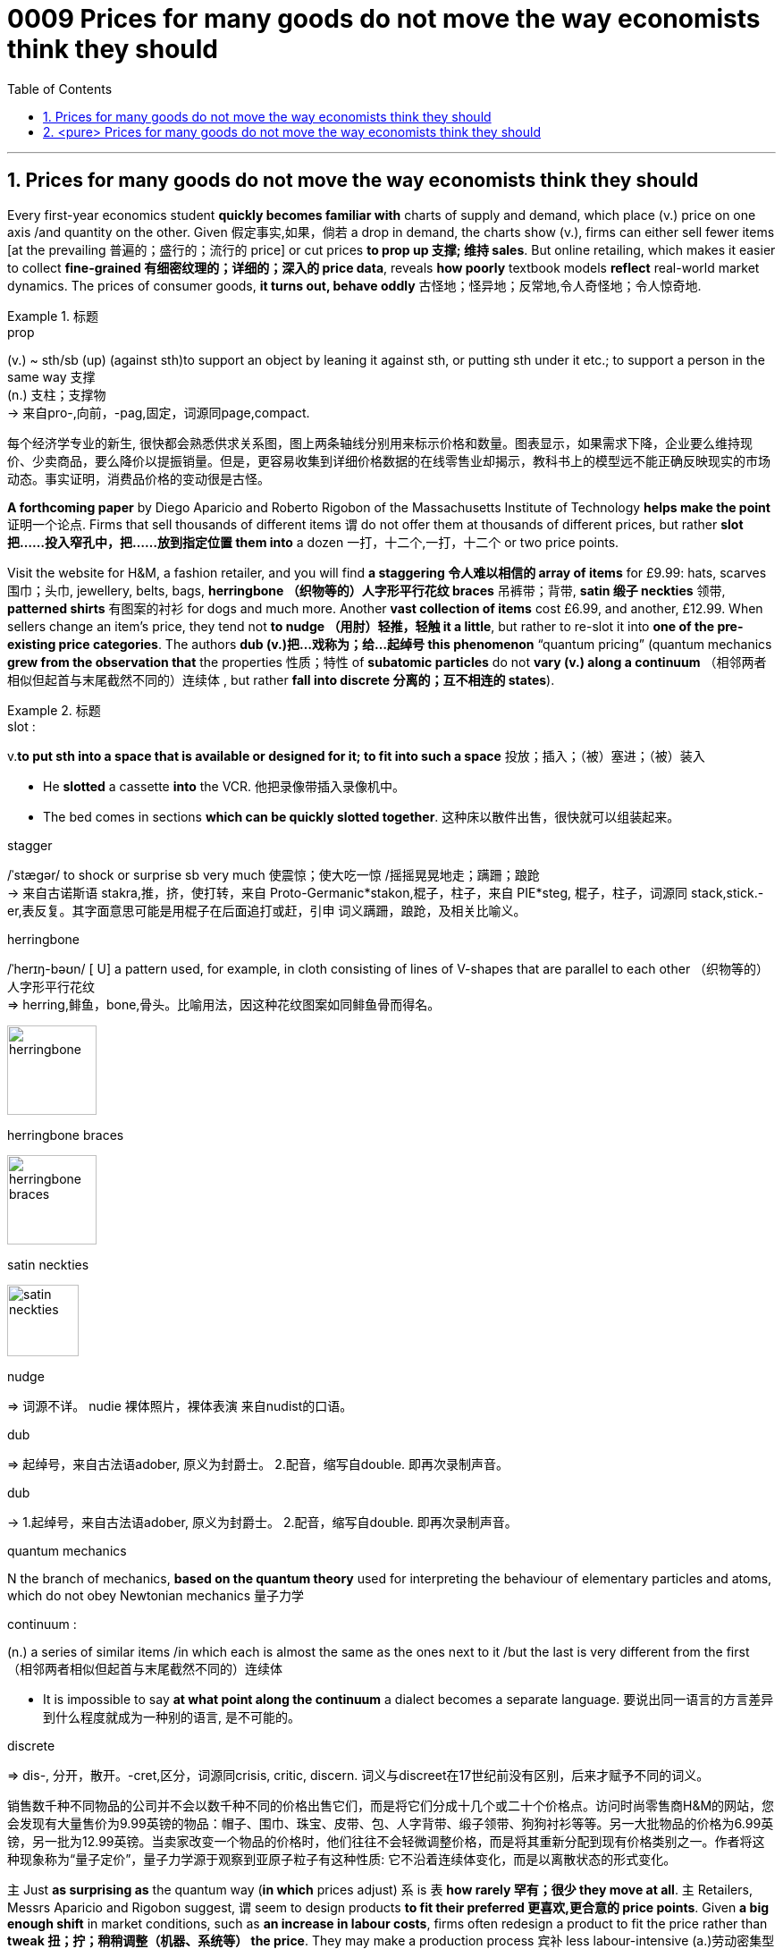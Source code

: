 

= 0009 Prices for many goods do not move the way economists think they should
:toc: left
:toclevels: 3
:sectnums:

'''


== Prices for many goods do not move the way economists think they should


Every first-year economics student *quickly becomes familiar with* charts of supply and demand, which place (v.) price on one axis /and quantity on the other. Given 假定事实,如果，倘若 a drop in demand, the charts show (v.), firms can [underline]#either# sell fewer items [at the prevailing 普遍的；盛行的；流行的 price] [underline]#or# cut prices *to prop up 支撑; 维持 sales*. But online retailing, which makes it easier to collect *fine-grained 有细密纹理的；详细的；深入的 price data*, reveals *how poorly* textbook models *reflect* real-world market dynamics. The prices of consumer goods, *it turns out, behave oddly* 古怪地；怪异地；反常地,令人奇怪地；令人惊奇地.


.标题
====
.prop
(v.) ~ sth/sb (up) (against sth)to support an object by leaning it against sth, or putting sth under it etc.; to support a person in the same way 支撑 +
(n.) 支柱；支撑物 +
-> 来自pro-,向前，-pag,固定，词源同page,compact.

每个经济学专业的新生, 很快都会熟悉供求关系图，图上两条轴线分别用来标示价格和数量。图表显示，如果需求下降，企业要么维持现价、少卖商品，要么降价以提振销量。但是，更容易收集到详细价格数据的在线零售业却揭示，教科书上的模型远不能正确反映现实的市场动态。事实证明，消费品价格的变动很是古怪。
====


*A forthcoming paper* by Diego Aparicio and Roberto Rigobon of the Massachusetts Institute of Technology *helps make the point* 证明一个论点. Firms that sell thousands of different items `谓` do not offer them at thousands of different prices, but rather *slot 把……投入窄孔中，把……放到指定位置 them into* a dozen 一打，十二个,一打，十二个 or two price points.

Visit the website for H&M, a fashion retailer, and you will find *a staggering 令人难以相信的 array of items* for £9.99: hats, scarves 围巾；头巾, jewellery, belts, bags, *herringbone （织物等的）人字形平行花纹 braces* 吊裤带；背带, *satin 缎子 neckties* 领带, *patterned shirts* 有图案的衬衫 for dogs and much more. Another *vast collection of items* cost £6.99, and another, £12.99. When sellers change an item’s price, they tend not *to nudge （用肘）轻推，轻触 it a little*, but rather to re-slot it into *one of the pre-existing price categories*. The authors *dub (v.)把…戏称为；给…起绰号 this phenomenon* “quantum pricing” (quantum mechanics *grew from the observation that* the properties  性质；特性 of *subatomic particles* do not *vary (v.) along a continuum* （相邻两者相似但起首与末尾截然不同的）连续体 , but rather *fall into discrete 分离的；互不相连的 states*).


.标题
====
.slot :
v.*to put sth into a space that is available or designed for it; to fit into such a space* 投放；插入；（被）塞进；（被）装入

- He *slotted* a cassette *into* the VCR. 他把录像带插入录像机中。
- The bed comes in sections *which can be quickly slotted together*. 这种床以散件出售，很快就可以组装起来。

.stagger
/ˈstæɡər/ to shock or surprise sb very much 使震惊；使大吃一惊 /摇摇晃晃地走；蹒跚；踉跄 +
-> 来自古诺斯语 stakra,推，挤，使打转，来自 Proto-Germanic*stakon,棍子，柱子，来自 PIE*steg, 棍子，柱子，词源同 stack,stick.-er,表反复。其字面意思可能是用棍子在后面追打或赶，引申 词义蹒跚，踉跄，及相关比喻义。


.herringbone
/ˈherɪŋ-bəʊn/  [ U] a pattern used, for example, in cloth consisting of lines of V-shapes that are parallel to each other （织物等的）人字形平行花纹 +
=> herring,鲱鱼，bone,骨头。比喻用法，因这种花纹图案如同鲱鱼骨而得名。

image:img/herringbone.png[,100px]


.herringbone braces

image:img/herringbone braces.png[,100px]

.satin neckties

image:img/satin neckties.png[,80px]



.nudge
=> 词源不详。 nudie 裸体照片，裸体表演 来自nudist的口语。

.dub
=> 起绰号，来自古法语adober, 原义为封爵士。 2.配音，缩写自double. 即再次录制声音。

.dub
-> 1.起绰号，来自古法语adober, 原义为封爵士。 2.配音，缩写自double. 即再次录制声音。

.quantum mechanics
N the branch of mechanics, *based on the quantum theory* used for interpreting the behaviour of elementary particles and atoms, which do not obey Newtonian mechanics 量子力学

.continuum :
(n.) a series of similar items /in which each is almost the same as the ones next to it /but the last is very different from the first （相邻两者相似但起首与末尾截然不同的）连续体

- It is impossible to say *at what point along the continuum* a dialect becomes a separate language. 要说出同一语言的方言差异到什么程度就成为一种别的语言, 是不可能的。

.discrete
=> dis-, 分开，散开。-cret,区分，词源同crisis, critic, discern. 词义与discreet在17世纪前没有区别，后来才赋予不同的词义。

销售数千种不同物品的公司并不会以数千种不同的价格出售它们，而是将它们分成十几个或二十个价格点。访问时尚零售商H&M的网站，您会发现有大量售价为9.99英镑的物品：帽子、围巾、珠宝、皮带、包、人字背带、缎子领带、狗狗衬衫等等。另一大批物品的价格为6.99英镑，另一批为12.99英镑。当卖家改变一个物品的价格时，他们往往不会轻微调整价格，而是将其重新分配到现有价格类别之一。作者将这种现象称为“量子定价”，量子力学源于观察到亚原子粒子有这种性质: 它不沿着连续体变化，而是以离散状态的形式变化。
====


`主`  Just *as surprising as* the quantum way (*in which* prices adjust)  `系` is  `表`  *how rarely 罕有；很少 they move at all*. 主 Retailers, Messrs Aparicio and Rigobon suggest, 谓 seem to design products *to fit their preferred 更喜欢,更合意的 price points*. Given *a big enough shift* in market conditions, such as *an increase in labour costs*, firms often redesign a product to fit the price [underline]#rather than# *tweak 扭；拧；稍稍调整（机器、系统等） the price*. They may make a production process 宾补 less labour-intensive (a.)劳动密集型的  —  or *shave (v.)削减 a bit off* a chocolate bar.


.标题
====
.shave
(v.)剃（须），刮去（毛发）,（少量地）削减，调低

与量子式定价一样令人惊讶的是，价格根本就很少变动。阿帕里西奥和里哥本认为，零售商似乎是根据自己喜欢的价格点,来设计产品的。如果出现劳动力成本增加等较大的市场变化，企业常常会根据价格来重新设计产品，而不是微调价格。他们可能会减少生产过程中的用工量，或者把巧克力棒稍微刮掉一些。
====



Wages are notoriously 众所周知地，声名狼藉地 sticky 黏（性）的, especially downwards. In a world of *low inflation*, 主 the ability *to trim pay* by raising wages *less than* inflation 系 is *lost (a.) to firms*, with *serious macroeconomic consequences*. Facing *reduced demand*, firms (that cannot *cut pay* to maintain margins while 尽管,虽然 *slashing （用利器）砍，劈,大幅度削减 prices*) instead *reduce  output* — and *sack (v.)解雇 workers*.

But nimble 灵活的；敏捷的 firms *have other options*: the employment version of shaving a bit of chocolate from the bar. Some *cut (v.) costs* by *boosting output per worker*, often by driving workers harder. Tellingly 有效地；显著地 , growth in *output per worker* now tends (v.) to fall [in booms] /and rise [during busts 经济萧条时期 ], *precisely the opposite 相反的,对面的 of* the pattern 40 years ago, when inflation was high.

Firms can *respond to* market pressures by *reducing the benefits* available to workers; Asda, a supermarket, recently announced plans to slash（用利器）砍，劈  British workers’ holiday allowances 津贴；补贴. Or they can offer workers *more tortuous 含混不清的；冗长费解的 schedules*. Research published in 2017 suggests that {being able to vary(v.) workers’ hours from week to week `系`  is worth *at least 20% of* their wages}. *On the flipside* 另一面；反面, [during good times] firms often *opt to* reward workers with *office perks* （工资之外的）补贴 and *one-off 一次性的；非经常的 bonuses*, rather than pay rises that cannot easily *be clawed 抓，撕，挠 back* during downturns.

.标题
====
.notoriously
/noʊ-ˈtɔːriəsli/

.lost to firms
(ChatGPT 3.5) : 在这句英文中，"lost to firms"的意思是 "对于公司来说不再可用"。这里的"lost"表示某个事物已经不再存在或不再可用，这是一个常用的表达方式。在这个句子中，它表达的是在通货膨胀较低的情况下，通过"表面上提高工资, 但却幅度低于通货膨胀的水平, 来达到实质性的削减工资的目的", 这种手段已经不再可用于公司了。



."Facing reduced demand, firms that cannot cut pay to maintain margins while slashing prices instead reduce output — and sack workers." 在这句英文中, "while" 怎么理解?
(ChatGPT 3.5 的解释): 在这个句子中，*"while" 是一个连词，用于连接两个相对独立的部分。"while" 的意思是"尽管"或者"虽然"，它表示前后两个部分之间的对比或者对立。在这个句子中，它连接了两个相对矛盾的部分："不能削减工资以维持利润，而是要削减价格"和"减少产量并裁员"。*


.slash :
(v.) *to reduce sth by a large amount* 大幅度削减；大大降低 +
=> 来自辅音丛 sl-,砍，劈，分开，比较 slab,slip,slat,slit,slot.引申比喻义削减。 +

- to slash costs/prices/fares, etc. 大幅度降低成本、价格、车费等

.sack
=> 来自拉丁语 saccus,袋子，来自希腊语 sakkos,袋子，来自某闪族语词，比较希伯来语 saq,袋 子。通常指比较大的袋子，引申词义麻袋，购物袋等，后引申比喻义抢劫及现代词义解雇， 开除，卷包袱走人。

.nimble
=> 来自PIE*nem,分开，分配，拿，带，词源同number,numb.引申词义灵活的，敏捷的。

.telling :
(a.) *having a strong or important effect; effective* 强有力的；有明显效果的；显著的 +
-> a telling argument 有力的论据 +
(2) *showing effectively what sb/sth is really like, but often without intending to* 生动的；显露真实面目的，说明问题的（通常并非有意） +
-> The number of homeless people *is a telling comment* on the state of society. 无家可归者的数量是社会状况的生动写照。

.perk
=> 缩写自perquisite,津贴，额外补贴。

工资的粘性之大众所周知，尤其是在向下调整时。在低通胀的情况下，公司没法用让工资涨幅低于通胀的方式来削减薪资，这给宏观经济带来了严重后果。面对需求减少，那些无法在大幅降价时削减薪资以维持利润的公司,只能转而减产和裁员。

但灵活的公司还有其他选择，比如把刮掉一点巧克力这个办法挪到用工环节上。一些公司通过提高人均产量, 来削减成本 -- 通常是加大员工的劳动强度。很能说明问题的是，现在的人均产量增长往往在经济繁荣时下降，在衰退时上升，与40年前通胀高企时的规律正好相反。公司可以通过减少工人的福利来应对市场压力。阿斯达超市（Asda）最近就宣布了削减英国工人假期津贴的计划。或者公司也可以给员工安排更含混不清的工作时间。2017年发表的一项研究表明，如果可以每周调整员工的工作时间，便相当于至少节省了20%的工资支出。另一方面，在经济繁荣期，公司往往选择用办公室福利和一次性奖金来奖励员工，而不是给他们加薪，因为加好的薪水没法在衰退期轻易再降下来。

====

'''

== <pure> Prices for many goods do not move the way economists think they should


Every first-year economics student quickly becomes familiar with charts of supply and demand, which place price on one axis and quantity on the other. Given a drop in demand, the charts show, firms can either sell fewer items [at the prevailing price] or cut prices to prop up sales. But online retailing, which makes it easier to collect fine-grained price data, reveals how poorly textbook models reflect real-world market dynamics. The prices of consumer goods, it turns out, behave oddly.



A forthcoming paper by Diego Aparicio and Roberto Rigobon of the Massachusetts Institute of Technology helps make the point. Firms that sell thousands of different items do not offer them at thousands of different prices, but rather slot them into a dozen or two price points. Visit the website for H&M, a fashion retailer, and you will find a staggering array of items for £9.99: hats, scarves, jewellery, belts, bags, herringbone braces, satin neckties, patterned shirts for dogs and much more. Another vast collection of items cost £6.99, and another, £12.99. When sellers change an item’s price, they tend not to nudge it a little, but rather to re-slot it into one of the pre-existing price categories. The authors dub this phenomenon “quantum pricing” (quantum mechanics grew from the observation that the properties of subatomic particles do not vary along a continuum, but rather fall into discrete states).


Just as surprising as the quantum way (in which prices adjust) is {how rarely they move at all}. 主 Retailers, Messrs Aparicio and Rigobon suggest, 谓 seem to design products to fit their preferred price points. Given a big enough shift in market conditions, such as an increase in labour costs, firms often redesign a product to fit the price rather than tweak the price. They may make a production process 宾补 less labour-intensive — or shave a bit off a chocolate bar.



Wages are notoriously sticky, especially downwards. In a world of low inflation, 主 the ability to trim pay [by raising wages less than inflation] 系 is lost  to firms, with serious macroeconomic consequences. Facing reduced demand, firms (that cannot cut pay to maintain margins while slashing prices) instead reduce output — and sack workers.

But nimble firms have other options: the employment version of shaving a bit of chocolate from the bar. Some cut costs by boosting output per worker, often by driving workers harder. Tellingly, growth in output per worker now tends to fall [in booms] and rise [during busts], precisely the opposite of the pattern 40 years ago, when inflation was high. Firms can respond to market pressures by reducing the benefits available to workers; Asda, a supermarket, recently announced plans to slash British workers’ holiday allowances. Or they can offer workers more tortuous schedules. Research published in 2017 suggests that {being able to vary  workers’ hours [from week to week] is worth at least 20% of their wages}. On the flipside, [during good times] firms often opt to reward workers with office perks and one-off bonuses, rather than pay rises that cannot easily be clawed back during downturns.




'''
